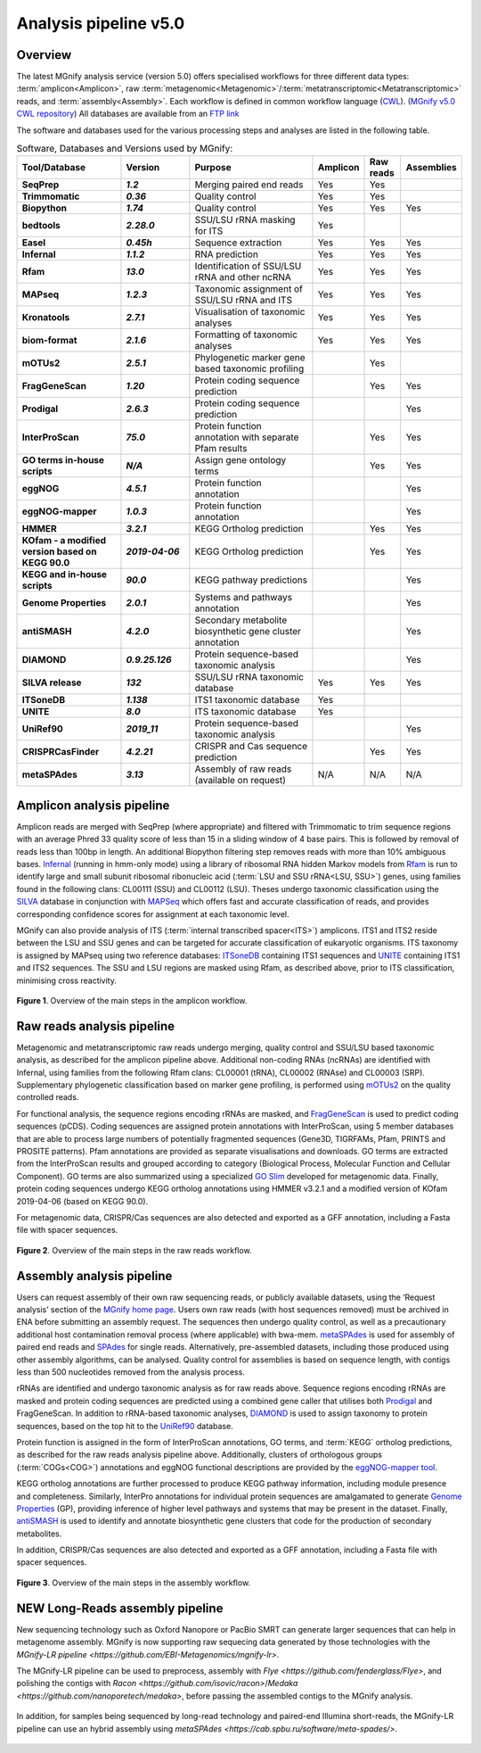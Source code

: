 .. _analysis:

Analysis pipeline v5.0
======================

--------
Overview
--------

The latest MGnify analysis service (version 5.0) offers specialised workflows for three different data types: :term:`amplicon<Amplicon>`, raw :term:`metagenomic<Metagenomic>`/:term:`metatranscriptomic<Metatranscriptomic>` reads, and :term:`assembly<Assembly>`. Each workflow is defined in common workflow language (`CWL <https://figshare.com/articles/Common_Workflow_Language_draft_3/3115156/2>`_). (`MGnify v5.0 CWL repository <https://github.com/EBI-Metagenomics/pipeline-v5>`_)
All databases are available from an `FTP link <ftp://ftp.ebi.ac.uk/pub/databases/metagenomics/pipeline-5.0/ref-dbs>`_

The software and databases used for the various processing steps and analyses are listed in the following table.

.. list-table:: Software, Databases and Versions used by MGnify:
  :widths: 15, 10, 20, 5, 5, 5
  :stub-columns: 2


  * - **Tool/Database**
    - **Version**
    - **Purpose**
    - **Amplicon**
    - **Raw reads**
    - **Assemblies**
  * - SeqPrep
    - *1.2*
    - Merging paired end reads
    - Yes
    - Yes
    -
  * - Trimmomatic
    - *0.36*
    - Quality control
    - Yes
    - Yes
    -
  * - Biopython
    - *1.74*
    - Quality control
    - Yes
    - Yes
    - Yes
  * - bedtools
    - *2.28.0*
    - SSU/LSU rRNA masking for ITS
    - Yes
    -
    -
  * - Easel
    - *0.45h*
    - Sequence extraction
    - Yes
    - Yes
    - Yes
  * - Infernal
    - *1.1.2*
    - RNA prediction
    - Yes
    - Yes
    - Yes
  * - Rfam
    - *13.0*
    - Identification of SSU/LSU rRNA and other ncRNA
    - Yes
    - Yes
    - Yes
  * - MAPseq
    - *1.2.3*
    - Taxonomic assignment of SSU/LSU rRNA and ITS
    - Yes
    - Yes
    - Yes
  * - Kronatools
    - *2.7.1*
    - Visualisation of taxonomic analyses
    - Yes
    - Yes
    - Yes
  * - biom-format
    - *2.1.6*
    - Formatting of taxonomic analyses
    - Yes
    - Yes
    - Yes
  * - mOTUs2
    - *2.5.1*
    - Phylogenetic marker gene based taxonomic profiling
    -
    - Yes
    -
  * - FragGeneScan
    - *1.20*
    - Protein coding sequence prediction
    -
    - Yes
    - Yes
  * - Prodigal
    - *2.6.3*
    - Protein coding sequence prediction
    -
    -
    - Yes
  * - InterProScan
    - *75.0*
    - Protein function annotation with separate Pfam results
    -
    - Yes
    - Yes
  * - GO terms in-house scripts
    - *N/A*
    - Assign gene ontology terms
    -
    - Yes
    - Yes
  * - eggNOG
    - *4.5.1*
    - Protein function annotation
    -
    -
    - Yes
  * - eggNOG-mapper
    - *1.0.3*
    - Protein function annotation
    -
    -
    - Yes
  * - HMMER
    - *3.2.1*
    - KEGG Ortholog prediction
    -
    - Yes
    - Yes
  * - KOfam - a modified version based on KEGG 90.0
    - *2019-04-06*
    - KEGG Ortholog prediction
    -
    - Yes
    - Yes
  * - KEGG and in-house scripts
    - *90.0*
    - KEGG pathway predictions
    -
    -
    - Yes
  * - Genome Properties
    - *2.0.1*
    - Systems and pathways annotation
    -
    -
    - Yes
  * - antiSMASH
    - *4.2.0*
    - Secondary metabolite biosynthetic gene cluster annotation
    -
    -
    - Yes
  * - DIAMOND
    - *0.9.25.126*
    - Protein sequence-based taxonomic analysis
    -
    -
    - Yes
  * - SILVA release
    - *132*
    - SSU/LSU rRNA taxonomic database
    - Yes
    - Yes
    - Yes
  * - ITSoneDB
    - *1.138*
    - ITS1 taxonomic database
    - Yes
    -
    -
  * - UNITE
    - *8.0*
    - ITS taxonomic database
    - Yes
    -
    -
  * - UniRef90
    - *2019_11*
    - Protein sequence-based taxonomic analysis
    -
    -
    - Yes
  * - CRISPRCasFinder
    - *4.2.21*
    - CRISPR and Cas sequence prediction
    -
    - Yes
    - Yes
  * - metaSPAdes
    - *3.13*
    - Assembly of raw reads (available on request)
    - N/A
    - N/A
    - N/A

---------------------------
Amplicon analysis pipeline
---------------------------

Amplicon reads are merged with SeqPrep (where appropriate) and filtered with Trimmomatic to trim sequence regions with an average Phred 33 quality score of less than 15 in a sliding window of 4 base pairs. This is followed by removal of reads less than 100bp in length. An additional Biopython filtering step removes reads with more than 10% ambiguous bases.
`Infernal <http://europepmc.org/abstract/MED/24008419>`_ (running in hmm-only mode) using a library of ribosomal RNA hidden Markov models from `Rfam <http://europepmc.org/articles/PMC4383904>`_ is run to identify large and small subunit ribosomal ribonucleic acid (:term:`LSU and SSU rRNA<LSU, SSU>`) genes, using families found in the following clans: CL00111 (SSU) and CL00112 (LSU). Theses undergo taxonomic classification using the `SILVA <https://academic.oup.com/nar/article/41/D1/D590/1069277>`_ database in conjunction with `MAPSeq <https://academic.oup.com/bioinformatics/article/33/23/3808/4082276>`_  which offers fast and accurate classification of reads, and provides corresponding confidence scores for assignment at each taxonomic level.

MGnify can also provide analysis of ITS (:term:`internal transcribed spacer<ITS>`) amplicons. ITS1 and ITS2 reside between the LSU and SSU genes and can be targeted for accurate classification of eukaryotic organisms. ITS taxonomy is assigned by MAPseq using two reference databases: `ITSoneDB <https://academic.oup.com/nar/article/46/D1/D127/4210943>`_  containing ITS1 sequences and `UNITE <https://academic.oup.com/nar/article/47/D1/D259/5146189>`_ containing ITS1 and ITS2 sequences. The SSU and LSU regions are masked using Rfam, as described above, prior to ITS classification, minimising cross reactivity.

.. figure:: images/pipeline_v5.0_amplicon.png
   :scale: 50 %

**Figure 1**. Overview of the main steps in the amplicon workflow.

----------------------------
Raw reads analysis pipeline
----------------------------

Metagenomic and metatranscriptomic raw reads undergo merging, quality control and SSU/LSU based taxonomic analysis, as described for the amplicon pipeline above.
Additional non-coding RNAs (ncRNAs) are identified with Infernal, using families from the following Rfam clans: CL00001 (tRNA), CL00002 (RNAse) and CL00003 (SRP).
Supplementary phylogenetic classification based on marker gene profiling, is performed using `mOTUs2 <https://www.nature.com/articles/s41467-019-08844-4>`_ on the quality controlled reads.

For functional analysis, the sequence regions encoding rRNAs are masked, and `FragGeneScan <https://academic.oup.com/nar/article/38/20/e191/1317565>`_ is used to predict coding sequences (pCDS). Coding sequences are assigned protein annotations with InterProScan, using 5 member databases that are able to process large numbers of potentially fragmented sequences (Gene3D, TIGRFAMs, Pfam, PRINTS and PROSITE patterns). Pfam annotations are provided as separate visualisations and downloads. GO terms are extracted from the InterProScan results and grouped according to category (Biological Process, Molecular Function and Cellular Component). GO terms are also summarized using a specialized `GO Slim <http://www.geneontology.org/ontology/subsets/goslim_metagenomics.obo>`_ developed for metagenomic data. Finally, protein coding sequences undergo KEGG ortholog annotations using HMMER v3.2.1 and a modified version of KOfam 2019-04-06 (based on KEGG 90.0).

For metagenomic data, CRISPR/Cas sequences are also detected and exported as a GFF annotation, including a Fasta file with spacer sequences. 

.. figure:: images/pipeline_v5.0_raw.png
  :scale: 50 %

**Figure 2**. Overview of the main steps in the raw reads workflow.


---------------------------
Assembly analysis pipeline
---------------------------

Users can request assembly of their own raw sequencing reads, or publicly available datasets, using the ‘Request analysis’ section of the `MGnify home page <https://www.ebi.ac.uk/metagenomics/>`_. Users own raw reads (with host sequences removed) must be archived in ENA before submitting an assembly request. The sequences then undergo quality control, as well as a precautionary additional host contamination removal process (where applicable) with bwa-mem. `metaSPAdes <https://www.ncbi.nlm.nih.gov/pmc/articles/PMC5411777/>`_ is used for assembly of paired end reads and `SPAdes <https://www.ncbi.nlm.nih.gov/pmc/articles/PMC3342519/>`_ for single reads. Alternatively, pre-assembled datasets, including those produced using other assembly algorithms, can be analysed. Quality control for assemblies is based on sequence length, with contigs less than 500 nucleotides removed from the analysis process.

rRNAs are identified and undergo taxonomic analysis as for raw reads above. Sequence regions encoding rRNAs are masked and protein coding sequences are predicted using a combined gene caller that utilises both `Prodigal <https://bmcbioinformatics.biomedcentral.com/articles/10.1186/1471-2105-11-119>`_ and FragGeneScan. In addition to rRNA-based taxonomic analyses, `DIAMOND <https://www.nature.com/articles/nmeth.3176>`_ is used to assign taxonomy to protein sequences, based on the top hit to the `UniRef90 <https://academic.oup.com/bioinformatics/article/31./6/926/214968>`_ database.

Protein function is assigned in the form of InterProScan annotations, GO terms, and :term:`KEGG` ortholog predictions, as described for the raw reads analysis pipeline above.
Additionally, clusters of orthologous groups (:term:`COGs<COG>`) annotations and eggNOG functional descriptions are provided by the `eggNOG-mapper tool <https://www.biorxiv.org/content/10.1101/076331v1.full>`_.

KEGG ortholog annotations are further processed to produce KEGG pathway information, including module presence and completeness. Similarly, InterPro annotations for individual protein sequences are amalgamated to generate `Genome Properties <https://academic.oup.com/nar/article/47/D1/D564/5144958>`_ (GP), providing inference of higher level pathways and systems that may be present in the dataset. Finally, `antiSMASH <https://academic.oup.com/nar/article/45/W1/W36/3778252>`_ is used to identify and annotate biosynthetic gene clusters that code for the production of secondary metabolites.

In addition, CRISPR/Cas sequences are also detected and exported as a GFF annotation, including a Fasta file with spacer sequences. 


.. figure:: images/pipeline_v5.0_assembly.png
   :scale: 50 %

**Figure 3**. Overview of the main steps in the assembly workflow.


---------------------------
NEW Long-Reads assembly pipeline
---------------------------

New sequencing technology such as Oxford Nanopore or PacBio SMRT can generate larger sequences that can help in metagenome assembly. MGnify is now supporting raw sequecing data generated by those technologies with the `MGnify-LR pipeline <https://github.com/EBI-Metagenomics/mgnify-lr>`.

The MGnify-LR pipeline can be used to preprocess, assembly with `Flye <https://github.com/fenderglass/Flye>`, and polishing the contigs with `Racon <https://github.com/isovic/racon>`/`Medaka <https://github.com/nanoporetech/medaka>`, before passing the assembled contigs to the MGnify analysis.

.. figure:: images/lr_pipeline_assembly.png
   :scale: 50 %

In addition, for samples being sequenced by long-read technology and paired-end Illumina short-reads, the MGnify-LR pipeline can use an hybrid assembly using `metaSPAdes <https://cab.spbu.ru/software/meta-spades/>`. 

.. figure:: images/hybrid_pipeline_assembly.png
   :scale: 50 %
